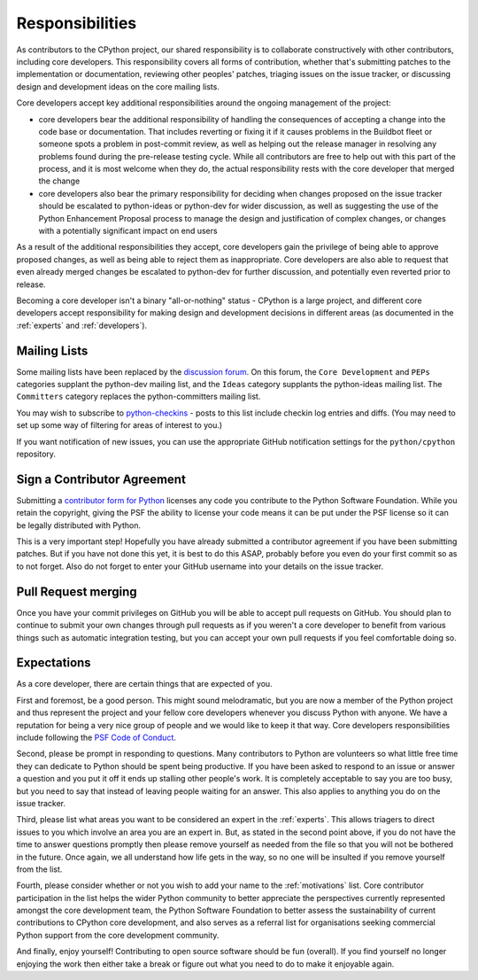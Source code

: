 .. _responsibilities:

================
Responsibilities
================

As contributors to the CPython project, our shared responsibility is to
collaborate constructively with other contributors, including core developers.
This responsibility covers all forms of contribution, whether that's submitting
patches to the implementation or documentation, reviewing other peoples'
patches, triaging issues on the issue tracker, or discussing design and
development ideas on the core mailing lists.

Core developers accept key additional responsibilities around the ongoing
management of the project:

* core developers bear the additional responsibility of handling the
  consequences of accepting a change into the code base or documentation.
  That includes reverting or fixing it if it causes problems in the
  Buildbot fleet or someone spots a problem in post-commit review, as well
  as helping out the release manager in resolving any problems found during
  the pre-release testing cycle. While all contributors are free to help out
  with this part of the process, and it is most welcome when they do, the
  actual responsibility rests with the core developer that merged the change
* core developers also bear the primary responsibility for deciding when
  changes proposed on the issue tracker should be escalated to python-ideas
  or python-dev for wider discussion, as well as suggesting the use of the
  Python Enhancement Proposal process to manage the design and justification
  of complex changes, or changes with a potentially significant impact on
  end users

As a result of the additional responsibilities they accept, core developers
gain the privilege of being able to approve proposed changes, as well as being
able to reject them as inappropriate. Core developers are also able to request
that even already merged changes be escalated to python-dev for further
discussion, and potentially even reverted prior to release.

Becoming a core developer isn't a binary "all-or-nothing" status - CPython
is a large project, and different core developers accept responsibility for
making design and development decisions in different areas (as documented
in the :ref:`experts` and :ref:`developers`).


Mailing Lists
=============

Some mailing lists have been replaced by the `discussion forum
<https://discuss.python.org/>`_. On this forum, the ``Core Development`` and ``PEPs``
categories supplant the python-dev mailing list, and the ``Ideas`` category supplants
the python-ideas mailing list. The ``Committers`` category replaces the python-committers
mailing list.

You may wish to subscribe to `python-checkins
<https://mail.python.org/mailman/listinfo/python-checkins>`_ - posts to this list
include checkin log entries and diffs. (You may need to set up some way of filtering
for areas of interest to you.)

If you want notification of new issues, you can use the appropriate GitHub notification
settings for the ``python/cpython`` repository.


.. _contributor_agreement:

Sign a Contributor Agreement
============================

Submitting a `contributor form for Python`_ licenses any code you contribute to
the Python Software Foundation. While you retain the copyright, giving the PSF
the ability to license your code means it can be put under the PSF license so
it can be legally distributed with Python.

This is a very important step! Hopefully you have already submitted a
contributor agreement if you have been submitting patches. But if you have not
done this yet, it is best to do this ASAP, probably before you even do your
first commit so as to not forget. Also do not forget to enter your GitHub
username into your details on the issue tracker.


.. _contributor form for Python: https://www.python.org/psf/contrib/


Pull Request merging
====================

Once you have your commit privileges on GitHub you will be able to accept
pull requests on GitHub. You should plan to continue to submit your own
changes through pull requests as if you weren't a core developer to benefit
from various things such as automatic integration testing, but you
can accept your own pull requests if you feel comfortable doing so.


Expectations
============

As a core developer, there are certain things that are expected of you.

First and foremost, be a good person. This might sound melodramatic, but you
are now a member of the Python project and thus represent the project and your
fellow core developers whenever you discuss Python with anyone. We have a
reputation for being a very nice group of people and we would like to keep it
that way.  Core developers responsibilities include following the `PSF Code of
Conduct`_.

Second, please be prompt in responding to questions. Many contributors to Python
are volunteers so what little free time they can dedicate to Python should be
spent being productive. If you have been asked to respond to an issue or answer
a question and you put it off it ends up stalling other people's work. It is
completely acceptable to say you are too busy, but you need to say that instead
of leaving people waiting for an answer. This also applies to anything you
do on the issue tracker.

Third, please list what areas you want to be considered an expert in the
:ref:`experts`. This allows triagers to direct issues to you which involve
an area you are an expert in. But, as stated in the second point above, if you
do not have the time to answer questions promptly then please remove yourself as
needed from the file so that you will not be bothered in the future. Once again,
we all understand how life gets in the way, so no one will be insulted if you
remove yourself from the list.

Fourth, please consider whether or not you wish to add your name to the
:ref:`motivations` list. Core contributor participation in the list helps the
wider Python community to better appreciate the perspectives currently
represented amongst the core development team, the Python Software Foundation
to better assess the sustainability of current contributions to CPython core
development, and also serves as a referral list for organisations seeking
commercial Python support from the core development community.

And finally, enjoy yourself! Contributing to open source software should be fun
(overall). If you find yourself no longer enjoying the work then either take a
break or figure out what you need to do to make it enjoyable again.

.. _PSF Code of Conduct: https://www.python.org/psf/conduct/
